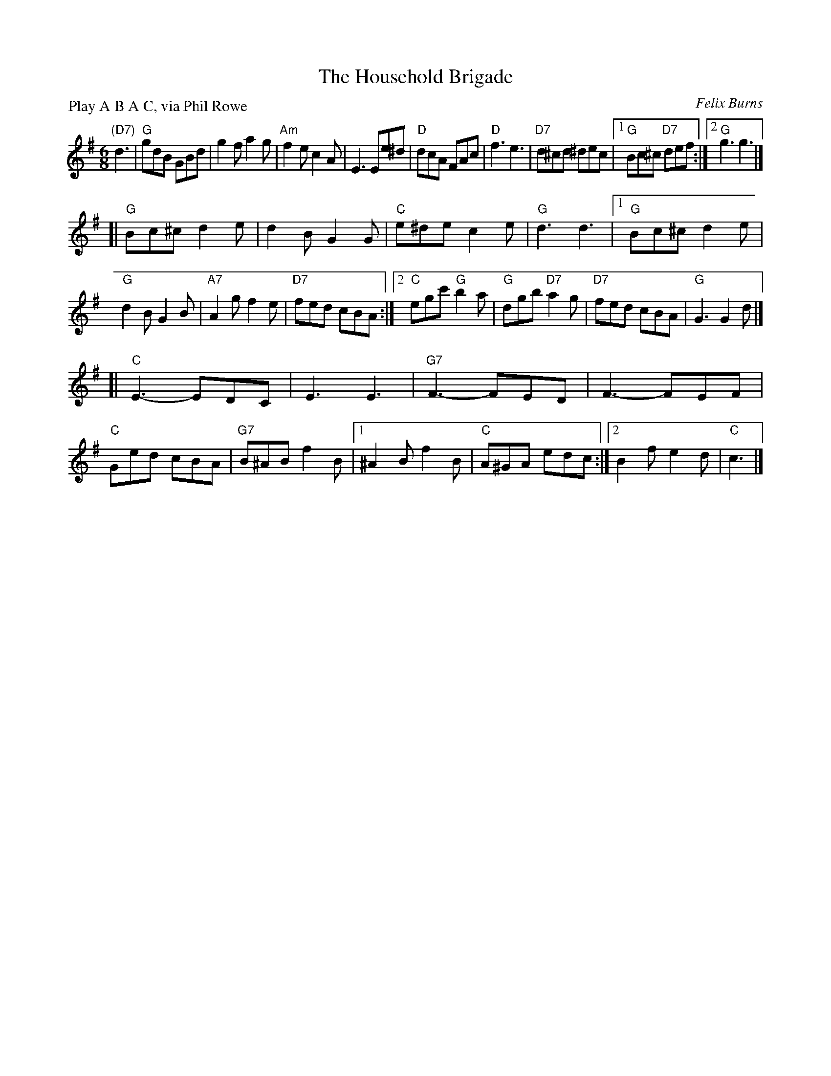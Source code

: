 X: 1
T: The Household Brigade
C: Felix Burns
P: Play A B A C, via Phil Rowe
N: Tune for The British Immigrant
M: 6/8
K: G
"(D7)"d3 |\
"G"gdB GBd | g2f a2g |\
"Am"f2e c2A | E3 Ee^d |\
"D"dcA FAc | "D"f3 e3 |\
"D7"d^cd ^dec |1 "G"Bc^c "D7"def :|2 "G"g3 g3 |]
[|\
"G"Bc^c d2e | d2B G2G |\
"C"e^de c2e | "G"d3 d3 |\
[1 "G"Bc^c d2e | "G"d2B G2B |\
  "A7"A2g f2e | "D7"fed cBA :|\
[2 "C"egc' "G"b2a | "G"dgb "D7"a2g |\
  "D7"fed cBA | "G"G3 G2d |]
[|\
"C"E3 -EDC | E3 E3 |\
"G7"F3 -FED | F3 -FEF |\
"C"Ged cBA | "G7"B^AB f2B |\
[1 ^A2B f2B | "C"A^GA edc :|\
[2 B2f e2d | "C"c3 |]
